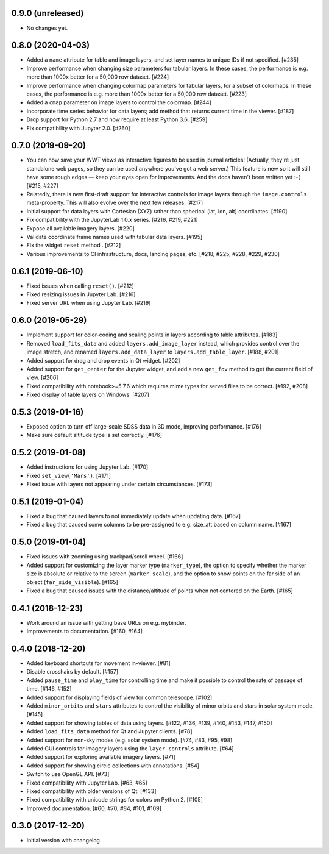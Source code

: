 0.9.0 (unreleased)
------------------

- No changes yet.

0.8.0 (2020-04-03)
------------------

- Added a ``name`` attribute for table and image layers, and set layer names
  to unique IDs if not specified. [#235]

- Improve performance when changing size parameters for tabular layers. In these
  cases, the performance is e.g. more than 1000x better for a 50,000 row
  dataset. [#224]

- Improve performance when changing colormap parameters for tabular
  layers, for a subset of colormaps. In these cases, the performance
  is e.g. more than 1000x better for a 50,000 row dataset. [#223]

- Added a ``cmap`` parameter on image layers to control the colormap. [#244]

- Incorporate time series behavior for data layers; add method that
  returns current time in the viewer. [#187]

- Drop support for Python 2.7 and now require at least Python 3.6. [#259]

- Fix compatibility with Jupyter 2.0. [#260]

0.7.0 (2019-09-20)
------------------

- You can now save your WWT views as interactive figures to be used in journal
  articles! (Actually, they're just standalone web pages, so they can be used
  anywhere you've got a web server.) This feature is new so it will still have
  some rough edges — keep your eyes open for improvements. And the docs haven't
  been written yet :-( [#215, #227]

- Relatedly, there is new first-draft support for interactive controls for
  image layers through the ``image.controls`` meta-property. This will also
  evolve over the next few releases. [#217]

- Initial support for data layers with Cartesian (XYZ) rather than spherical
  (lat, lon, alt) coordinates. [#190]

- Fix compatibility with the JupyterLab 1.0.x series. [#216, #219, #221]

- Expose all available imagery layers. [#220]

- Validate coordinate frame names used with tabular data layers. [#195]

- Fix the widget ``reset`` method . [#212]

- Various improvements to CI infrastructure, docs, landing pages, etc. [#218,
  #225, #228, #229, #230]

0.6.1 (2019-06-10)
------------------

- Fixed issues when calling ``reset()``. [#212]

- Fixed resizing issues in Jupyter Lab. [#216]

- Fixed server URL when using Jupyter Lab. [#219]

0.6.0 (2019-05-29)
------------------

- Implement support for color-coding and scaling points in layers according
  to table attributes. [#183]

- Removed ``load_fits_data`` and added ``layers.add_image_layer`` instead,
  which provides control over the image stretch, and renamed
  ``layers.add_data_layer`` to ``layers.add_table_layer``. [#188, #201]

- Added support for drag and drop events in Qt widget. [#202]

- Added support for ``get_center`` for the Jupyter widget, and add a new
  ``get_fov`` method to get the current field of view. [#206]

- Fixed compatibility with notebook>=5.7.6 which requires mime
  types for served files to be correct. [#192, #208]

- Fixed display of table layers on Windows. [#207]

0.5.3 (2019-01-16)
------------------

- Exposed option to turn off large-scale SDSS data in 3D mode, improving
  performance. [#176]

- Make sure default altitude type is set correctly. [#176]

0.5.2 (2019-01-08)
------------------

- Added instructions for using Jupyter Lab. [#170]

- Fixed ``set_view('Mars')``. [#171]

- Fixed issue with layers not appearing under certain circumstances. [#173]

0.5.1 (2019-01-04)
------------------

- Fixed a bug that caused layers to not immediately update when updating
  data. [#167]

- Fixed a bug that caused some columns to be pre-assigned to e.g. size_att
  based on column name. [#167]

0.5.0 (2019-01-04)
------------------

- Fixed issues with zooming using trackpad/scroll wheel. [#166]

- Added support for customizing the layer marker type (``marker_type``), the
  option to specify whether the marker size is absolute or relative to the
  screen (``marker_scale``), and the option to show points on the far side of
  an object (``far_side_visible``). [#165]

- Fixed a bug that caused issues with the distance/altitude of points when not
  centered on the Earth. [#165]

0.4.1 (2018-12-23)
------------------

- Work around an issue with getting base URLs on e.g. mybinder.

- Improvements to documentation. [#160, #164]

0.4.0 (2018-12-20)
------------------

- Added keyboard shortcuts for movement in-viewer. [#81]

- Disable crosshairs by default. [#157]

- Added ``pause_time`` and ``play_time`` for controlling time and make it
  possible to control the rate of passage of time. [#146, #152]

- Added support for displaying fields of view for common telescope. [#102]

- Added ``minor_orbits`` and ``stars`` attributes to control the visibility
  of minor orbits and stars in solar system mode. [#145]

- Added support for showing tables of data using layers. [#122, #136, #139, #140, #143, #147, #150]

- Added ``load_fits_data`` method for Qt and Jupyter clients. [#78]

- Added support for non-sky modes (e.g. solar system mode). [#74, #83, #95, #98]

- Added GUI controls for imagery layers using the ``layer_controls`` attribute. [#64]

- Added support for exploring available imagery layers. [#71]

- Added support for showing circle collections with annotations. [#54]

- Switch to use OpenGL API. [#73]

- Fixed compatibility with Jupyter Lab. [#63, #65]

- Fixed compatibility with older versions of Qt. [#133]

- Fixed compatibility with unicode strings for colors on Python 2. [#105]

- Improved documentation. [#60, #70, #84, #101, #109]

0.3.0 (2017-12-20)
------------------

- Initial version with changelog
